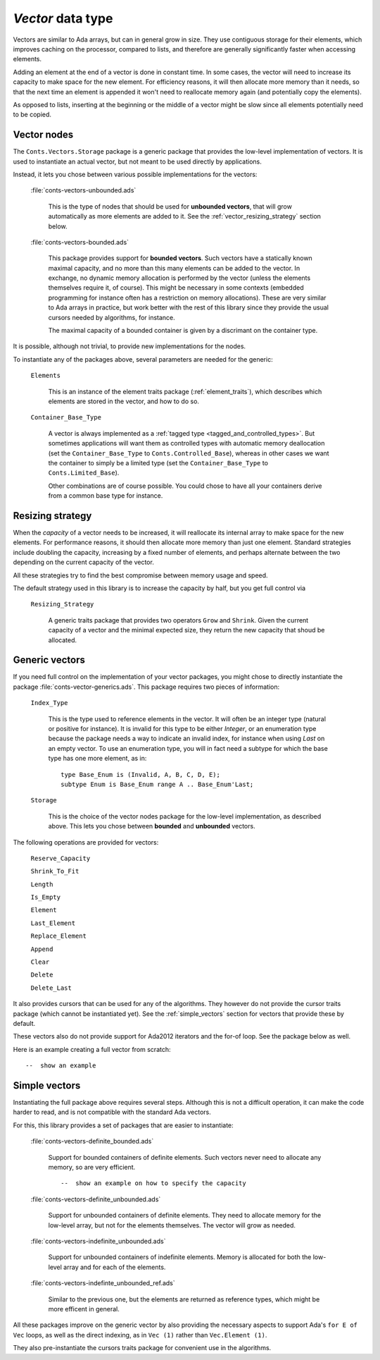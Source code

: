`Vector` data type
==================

Vectors are similar to Ada arrays, but can in general grow in size.
They use contiguous storage for their elements, which improves
caching on the processor, compared to lists, and therefore are
generally significantly faster when accessing elements.

Adding an element at the end of a vector is done in constant time.
In some cases, the vector will need to increase its capacity to
make space for the new element. For efficiency reasons, it will
then allocate more memory than it needs, so that the next time an
element is appended it won't need to reallocate memory again (and
potentially copy the elements).

As opposed to lists, inserting at the beginning or the middle of
a vector might be slow since all elements potentially need to be
copied.

Vector nodes
------------

The ``Conts.Vectors.Storage`` package is a generic package that provides
the low-level implementation of vectors. It is used to instantiate an
actual vector, but not meant to be used directly by applications.

Instead, it lets you chose between various possible implementations for
the vectors:

  :file:`conts-vectors-unbounded.ads`

     This is the type of nodes that should be used for **unbounded vectors**,
     that will grow automatically as more elements are added to it. See the
     :ref:`vector_resizing_strategy` section below.

  :file:`conts-vectors-bounded.ads`

     This package provides support for **bounded vectors**. Such vectors have a
     statically known maximal capacity, and no more than this many elements can
     be added to the vector. In exchange, no dynamic memory allocation is
     performed by the vector (unless the elements themselves require it, of
     course). This might be necessary in some contexts (embedded programming
     for instance often has a restriction on memory allocations). These are
     very similar to Ada arrays in practice, but work better with the rest of
     this library since they provide the usual cursors needed by algorithms,
     for instance.

     The maximal capacity of a bounded container is given by a discrimant on
     the container type.

It is possible, although not trivial, to provide new implementations for the nodes.

To instantiate any of the packages above, several parameters are needed for the
generic:

  ``Elements``

     This is an instance of the element traits package (:ref:`element_traits`),
     which describes which elements are stored in the vector, and how to do so.

  ``Container_Base_Type``

     A vector is always implemented as a :ref:`tagged type
     <tagged_and_controlled_types>`. But sometimes applications will want them
     as controlled types with automatic memory deallocation (set the
     ``Container_Base_Type`` to ``Conts.Controlled_Base``), whereas in
     other cases we want the container to simply be a limited type (set the
     ``Container_Base_Type`` to ``Conts.Limited_Base``).

     Other combinations are of course possible. You could chose to have all
     your containers derive from a common base type for instance.


.. _vector_resizing_strategy:

Resizing strategy
-----------------

When the *capacity* of a vector needs to be increased, it will reallocate its
internal array to make space for the new elements.  For performance reasons, it
should then allocate more memory than just one element. Standard strategies
include doubling the capacity, increasing by a fixed number of elements, and
perhaps alternate between the two depending on the current capacity of the
vector.

All these strategies try to find the best compromise between memory usage and
speed.

The default strategy used in this library is to increase the capacity by half,
but you get full control via

  ``Resizing_Strategy``

      A generic traits package that provides two operators ``Grow`` and
      ``Shrink``. Given the current capacity of a vector and the minimal
      expected size, they return the new capacity that shoud be allocated.

Generic vectors
---------------

If you need full control on the implementation of your vector packages, you
might chose to directly instantiate the package
:file:`conts-vector-generics.ads`. This package requires two pieces of
information:

   ``Index_Type``

       This is the type used to reference elements in the vector. It will
       often be an integer type (natural or positive for instance).
       It is invalid for this type to be either `Integer`, or an enumeration
       type because the package needs a way to indicate an invalid index,
       for instance when using `Last` on an empty vector.
       To use an enumeration type, you will in fact need a subtype for which
       the base type has one more element, as in::

           type Base_Enum is (Invalid, A, B, C, D, E);
           subtype Enum is Base_Enum range A .. Base_Enum'Last;

   ``Storage``

       This is the choice of the vector nodes package for the low-level
       implementation, as described above. This lets you chose between
       **bounded** and **unbounded** vectors.

The following operations are provided for vectors:

  ``Reserve_Capacity``

  ``Shrink_To_Fit``

  ``Length``

  ``Is_Empty``

  ``Element``

  ``Last_Element``

  ``Replace_Element``

  ``Append``

  ``Clear``

  ``Delete``

  ``Delete_Last``


It also provides cursors that can be used for any of the algorithms. They
however do not provide the cursor traits package (which cannot be
instantiated yet). See the :ref:`simple_vectors` section for vectors that
provide these by default.

These vectors also do not provide support for Ada2012 iterators and the
for-of loop. See the package below as well.

Here is an example creating a full vector from scratch::

    --  show an example


.. _simple_vectors:

Simple vectors
---------------

Instantiating the full package above requires several steps. Although this
is not a difficult operation, it can make the code harder to read, and is
not compatible with the standard Ada vectors.

For this, this library provides a set of packages that are easier to
instantiate:

  :file:`conts-vectors-definite_bounded.ads`

     Support for bounded containers of definite elements. Such vectors never
     need to allocate any memory, so are very efficient.

     ::

        --  show an example on how to specify the capacity

  :file:`conts-vectors-definite_unbounded.ads`

     Support for unbounded containers of definite elements. They need to
     allocate memory for the low-level array, but not for the elements
     themselves. The vector will grow as needed.

  :file:`conts-vectors-indefinite_unbounded.ads`

     Support for unbounded containers of indefinite elements. Memory is
     allocated for both the low-level array and for each of the elements.

  :file:`conts-vectors-indefinte_unbounded_ref.ads`

     Similar to the previous one, but the elements are returned as
     reference types, which might be more efficent in general.

All these packages improve on the generic vector by also providing the
necessary aspects to support Ada's ``for E of Vec`` loops, as well as
the direct indexing, as in ``Vec (1)`` rather than ``Vec.Element (1)``.

They also pre-instantiate the cursors traits package for convenient use
in the algorithms.
